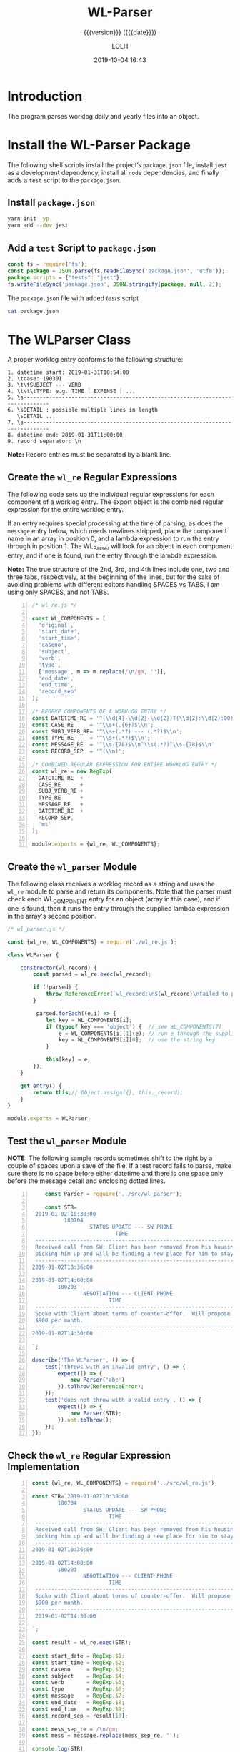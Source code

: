 # -*- mode:org; fill-column:79; -*-

#+title:WL-Parser
#+subtitle:{{{version}}} ({{{date}}})
#+author:LOLH
#+date:2019-10-04 16:43
#+macro:version Version 0.0.8

#+begin_src elisp :results silent :exports results
(org-babel-tangle-file "WL-Parser.org")
#+end_src

* Introduction
  :PROPERTIES:
  :unnumbered: t
  :END:
The program parses worklog daily and yearly files into an object.

* Install the WL-Parser Package

The following shell scripts install the project’s ~package.json~ file, install
~jest~ as a development dependency, install all ~node~ dependencies, and
finally adds a =test= script to the ~package.json~.

** Install ~package.json~
#+caption:Install the WL-Parser Package and Dependencies
#+name:install-wl-parser-package-and-dependencies
#+header: :results output :exports both
#+begin_src sh
yarn init -yp
yarn add --dev jest
#+end_src

** Add a =test= Script to ~package.json~
#+caption:Add /tests/ script to ~package.json~
#+name:add-tests-script-to-package.json
#+header: :results output :exports both
#+begin_src js
const fs = require('fs');
const package = JSON.parse(fs.readFileSync('package.json', 'utf8'));
package.scripts = {"tests": "jest"};
fs.writeFileSync('package.json', JSON.stringify(package, null, 2));
#+end_src

#+caption:The ~package.json~ file with added /tests/ script
#+begin_src sh :results output :exports both
cat package.json
#+end_src

* The WLParser Class
A proper worklog entry conforms to the following structure:

#+begin_example
1. datetime start: 2019-01-31T10:54:00
2. \tcase: 190301
3. \t\tSUBJECT --- VERB
4. \t\t\tTYPE: e.g. TIME | EXPENSE | ...
5. \s------------------------------------------------------------------------------
6. \sDETAIL : possible multiple lines in length
   \sDETAIL ...
7. \s------------------------------------------------------------------------------
8. datetime end: 2019-01-31T11:00:00
9. record separator: \n
#+end_example

*Note:* Record entries must be separated by a blank line.

** Create the ~wl_re~ Regular Expressions
The following code sets up the individual regular expressions for each
component of a worklog entry.  The export object is the combined regular
expression for the entire worklog entry.

If an entry requires special processing at the time of parsing, as does the
=message= entry below, which needs newlines stripped, place the component name
in an array in position 0, and a lambda expression to run the entry through in
position 1.  The WL_Parser will look for an object in each component entry, and
if one is found, run the entry through the lambda expression.

*Note:* The true structure of the 2nd, 3rd, and 4th lines include one, two and
three tabs, respectively, at the beginning of the lines, but for the sake of
avoiding problems with different editors handling SPACES vs TABS, I am using
only SPACES, and not TABS.

#+caption:Regular Expression Representing a Worklog Entry
#+name:regexp-worklog-entry
#+header: :mkdirp yes
#+begin_src js -n :tangle src/wl_re.js
  /* wl_re.js */

  const WL_COMPONENTS = [
    'original',
    'start_date',
    'start_time',
    'caseno',
    'subject',
    'verb',
    'type',
    ['message', m => m.replace(/\n/gm, '')],
    'end_date',
    'end_time',
    'record_sep'
  ];

  /* REGEXP COMPONENTS OF A WORKLOG ENTRY */
  const DATETIME_RE = '^(\\d{4}-\\d{2}-\\d{2})T(\\d{2}:\\d{2}:00)$\\n';
  const CASE_RE     = '^\\s+(.{6})$\\n';
  const SUBJ_VERB_RE= '^\\s+(.*?) --- (.*?)$\\n';
  const TYPE_RE     = '^\\s+(.*?)$\\n';
  const MESSAGE_RE  = '^\\s-{78}$\\n^\\s(.*?)^\\s-{78}$\\n'
  const RECORD_SEP  = '^(\\n)';

  /* COMBINED REGULAR EXPRESSION FOR ENTIRE WORKLOG ENTRY */
  const wl_re = new RegExp(
    DATETIME_RE  +
    CASE_RE      +
    SUBJ_VERB_RE +
    TYPE_RE      +
    MESSAGE_RE   +
    DATETIME_RE  +
    RECORD_SEP,
    'ms'
  );

  module.exports = {wl_re, WL_COMPONENTS};
#+end_src

** Create the ~wl_parser~ Module
The following class receives a worklog record as a string and uses the ~wl_re~
module to parse and return its components.  Note that the parser must check
each WL_COMPONENT entry for an object (array in this case), and if one is
found, then it runs the entry through the supplied lambda expression in the
array's second position.

#+caption:The ~wl_parser~ Module
#+name:wl_parser-module
#+header: :mkdirp yes
#+begin_src js :tangle src/wl_parser.js
  /* wl_parser.js */

  const {wl_re, WL_COMPONENTS} = require('./wl_re.js');

  class WLParser {

      constructor(wl_record) {
          const parsed = wl_re.exec(wl_record);

          if (!parsed) { 
              throw ReferenceError(`wl_record:\n${wl_record}\nfailed to parse`)
          }

           parsed.forEach((e,i) => {
              let key = WL_COMPONENTS[i];
              if (typeof key === 'object') {  // see WL_COMPONENTS[7]
                  e = WL_COMPONENTS[i][1](e); // run e through the supplied lambda function
                  key = WL_COMPONENTS[i][0];  // use the string key
              }

              this[key] = e;
          });
      }

      get entry() {
          return this;// Object.assign({}, this._record);
      }
  }

  module.exports = WLParser;
#+end_src

#+RESULTS: wl_parser-module

** Test the ~wl_parser~ Module

*NOTE:* The following sample records sometimes shift to the right by a couple
of spaces upon a save of the file.  If a test record fails to parse, make sure
there is no space before either datetime and there is one space only before the
message detail and enclosing dotted lines.

#+header: :mkdirp yes
#+begin_src js -n :tangle __tests__/wl_parser.test.js
      const Parser = require('../src/wl_parser');

      const STR=
  `2019-01-02T10:30:00
            180704
                    STATUS UPDATE --- SW PHONE
                            TIME
   ------------------------------------------------------------------------------
   Received call from SW; Client has been removed from his housing; SW is
   picking him up and will be finding a new place for him to stay.
   ------------------------------------------------------------------------------
  2019-01-02T10:36:00

  2019-01-02T14:00:00
          180203
                  NEGOTIATION --- CLIENT PHONE
                          TIME
   ------------------------------------------------------------------------------
   Spoke with Client about terms of counter-offer.  Will propose flat amount of
   $900 per month.
   ------------------------------------------------------------------------------
  2019-01-02T14:30:00

  `;

  describe('The WLParser', () => {
      test('throws with an invalid entry', () => {
          expect(() => {
              new Parser('abc')
          }).toThrow(ReferenceError);
      });
      test('does not throw with a valid entry', () => {
          expect(() => {
              new Parser(STR);
          }).not.toThrow();
      });
  });
#+end_src

** Check the ~wl_re~ Regular Expression Implementation
#+caption:Check WL_RE
#+name:check-wl_re
#+header: :mkdirp yes
#+begin_src js -n :tangle src/check.js
  const {wl_re, WL_COMPONENTS} = require('../src/wl_re.js');

  const STR=`2019-01-02T10:30:00
          180704
                  STATUS UPDATE --- SW PHONE
                          TIME
   ------------------------------------------------------------------------------
   Received call from SW; Client has been removed from his housing; SW is
   picking him up and will be finding a new place for him to stay.
   ------------------------------------------------------------------------------
  2019-01-02T10:36:00

  2019-01-02T14:00:00
          180203
                  NEGOTIATION --- CLIENT PHONE
                          TIME
   ------------------------------------------------------------------------------
   Spoke with Client about terms of counter-offer.  Will propose flat amount of
   $900 per month.
   ------------------------------------------------------------------------------
   2019-01-02T14:30:00

  `;

  const result = wl_re.exec(STR);

  const start_date = RegExp.$1;
  const start_time = RegExp.$2;
  const caseno     = RegExp.$3;
  const subject    = RegExp.$4;
  const verb       = RegExp.$5;
  const type       = RegExp.$6;
  const message    = RegExp.$7;
  const end_date   = RegExp.$8;
  const end_time   = RegExp.$9;
  const record_sep = result[10];

  const mess_sep_re = /\n/gm;
  const mess = message.replace(mess_sep_re, '');

  console.log(STR)
  console.log('--------------');
  console.log(`Start: ${start_date} T ${start_time}\nCase No: ${caseno}\nSubject: ${subject}\tVerb: ${verb}\nType: ${type}`);
  console.log(`${mess}`);
  console.log(`End: ${end_date} T ${end_time}`);
  console.log(`RS: ${record_sep}`);
  console.log('--------------');
#+end_src

* The WLReader Class
The Log Reader is a Stream Reader that reads records from a log file given the
name of the log file and a record separator.  The Reader emits a signal with
each record read.  The Reader emits a finished signal at the conclusion of
reading all records.

** Implementation of the WLReader

#+caption:Implementation of the WLReader
#+name:WLReader-class
#+header: :mkdirp yes
#+begin_src js -n :tangle src/wl_reader.js
    /* wl_reader.js */

  const EventEmitter = require('events').EventEmitter;
  const fs       = require('fs');
  const path     = require('path');
  const rl       = require('readline');
  const TODAY    = new Date();
  const YEAR     = TODAY.getUTCFullYear(TODAY);
  const MIN_YEAR = 2016;
  const WORKLOG  = process.env.WORKLOG;
  if (!WORKLOG)
      throw new ReferenceError('Environment variable WORKLOG is undefined.');

  class WLReader extends EventEmitter {
      constructor(wlyear, rec_sep) {
          if (typeof wlyear !== 'number' ||
              wlyear < MIN_YEAR          ||
              wlyear > YEAR)
              throw new RangeError(`Year '${wlyear}' must be between ${MIN_YEAR} and ${YEAR}`);

          if (!(rec_sep instanceof RegExp))
              throw new AssertionError(`The record separator ('${rec_sep}') should be a RegExp`);

          super();
	
          this._logfile = path.format({
              dir: WORKLOG,
              name: `worklog.${YEAR}`,
              ext: '.otl'
          });

          this._rec_sep = rec_sep;
          this._entry = '';

          if (!fs.existsSync(this._logfile)) {
              throw new Error(`Logfile '${this._logfile}' does not exist`);
              process.exit(1);
          }

          this._rs = fs.createReadStream(this._logfile, {
              encoding: 'utf8',
              emitClose: true,
          });
      }

      read() {
          const rl_interface = rl.createInterface({
              input: this._rs
          });

          rl_interface.on('line', line => {
              this._entry += (line + '\n');    

              if (this._rec_sep.test(line)) {
                  this.emit('entry', this._entry);
                  this._entry = '';
              }

          }).on('close', () => {
              this.emit('done');

          }).on('error', err => {
              console.error(`ERROR: ${err.message}`);

          });
      }
  }

  module.exports = WLReader;
#+end_src

** Testing the WLReader

#+caption:Testing the WLReader
#+name:test-log-reader
#+begin_src js -n :tangle __tests__/wl_reader.test.js
  /* log_reader.test.js */

  const path    = require('path');
  const WLR     = require('../src/wl_reader');
  const WLParser= require('../src/wl_parser');
  const WORKLOG = process.env.WORKLOG;
  const LOGNAME = 'worklog.2019.otl';
  const YEAR    = (new Date()).getUTCFullYear();
  const REC_SEP = /^$/;

  describe('The WLReader', () => {
      test('throws an error when the year is too early', () => {
          expect(() => {
              new WLR(2000, /^$/);
          }).toThrow(RangeError);
      });
      test('throws an error when the year is in the future', () => {
          expect(() => {
              new WLR(YEAR+1, REC_SEP);
          }).toThrow(RangeError);
      });
      test('reads a log file', () => {
          expect(() => {
              new WLR(2019, REC_SEP)
          }).not.toThrow();
      });
      test('prints a log file', done => {
          let entry;
          const wlr = new WLR(YEAR, REC_SEP);
          wlr.on('entry', entry => {
              entry = new WLParser(entry);
          }).on('done', done);

          wlr.read();
      });
  });
#+end_src

#+RESULTS: test-log-reader

* The WLType Module
The WLType class receives each of the worklog records from the WLReader, parses
the record using the WLParser, and emits messages for each type of record
found, such as TIME, EXPENSE, PAYMENT, etc, as well as for each record under
the message =entry=.  The record itself is sent with each message.

** Implementing the WLType Module

#+caption:Implementing the WLType module
#+name:WLType-module
#+begin_src js -n :tangle src/wl_data.js
  /* wl_data.js */

  const EventEmitter = require('events').EventEmitter;
  const WLReader = require('./wl_reader');
  const WLParser = require('./wl_parser');

  class WLType extends EventEmitter {
      constructor(wlyear, rec_sep) {
          super();
          this._wl_reader = new WLReader(wlyear, rec_sep);
      }

      parse() {
          this._wl_reader.on('entry', wl_record => {
              const record = new WLParser(wl_record);
              this.emit('record', record);
              this.emit(record.type, record);
          }).on('done', () => this.emit('parsed'));

          this._wl_reader.read();
      }
  }

  module.exports = WLType;
#+end_src

** Testing the WLType Module

#+caption:Testing the WLType module
#+name:WLType-module-tests
#+begin_src js -n :tangle __tests__/wl_data.test.js
  /* wl_data.test.js */

  const WLType = require('../src/wl_data');
  const {wl_re, WL_COMPONENTS} = require('../src/wl_re');
  const YEAR     = (new Date()).getUTCFullYear();
  const REC_SEP  = /^$/;

  const keys = WL_COMPONENTS.map(
      c =>
          typeof c === 'object' ?
          c[0]                  :
          c
  );

  describe('The WLType Module initialization', () => {
      it('the WLType class initializes', () => {
          expect(new WLType(YEAR, REC_SEP)).toBeInstanceOf(WLType);
      });
  });

  describe('A WLType instance', () => {
      let data;
      beforeEach(() => {
          data = new WLType(YEAR, REC_SEP);
      });
      it('produces the event for TIME', done => {
          data.on('TIME', time_record => {
              expect(time_record).toHaveProperty('type');
              done();
          });
          data.parse();
      });
      it('has all the keys in WL_COMPONENTS', done => {
          data.on('record', record => {
              const record_keys = Object.keys(record);
              expect(record_keys).toEqual(keys);
              done();
          });
          data.parse();
      });
  });
#+end_src

#+RESULTS: WLType-module-tests

* Makefile
:PROPERTIES:
:appendix: t
:END:
#+caption:Makefile
#+name:Makefile
#+begin_src make -n :tangle Makefile
.PHONY:	clean clean-world check

clean:
	-rm *~

clean-world:	clean
	-rm *.{info,texi,json,lock}
	-rm -rf src/ __tests__/ node_modules/

check:
	node src/check.js
#+end_src

* Concept Index
  :PROPERTIES:
  :unnumbered: 5
  :index:    cp
  :END:

* Macro Definitions                                                :noexport:
#+macro:heading @@texinfo:@heading @@$1
#+macro:subheading @@texinfo:@subheading @@$1
#+macro:noindent @@texinfo:@noindent @@

* Local Variables                                                  :noexport:
# Local Variables:
# time-stamp-pattern:"8/^\\#\\+date:%4y-%02m-%02d %02H:%02M$"
# eval: (org-indent-mode)
# eval: (electric-quote-local-mode)
# End:
